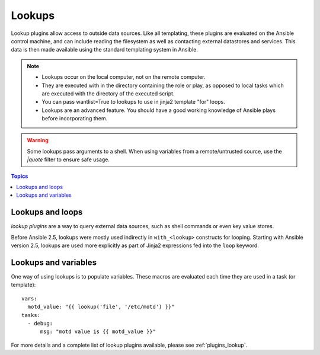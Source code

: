 Lookups
-------

Lookup plugins allow access to outside data sources. Like all templating, these plugins are evaluated on the Ansible control machine, and can include reading the filesystem as well as contacting external datastores and services. This data is then made available using the standard templating system in Ansible.

.. note::
    - Lookups occur on the local computer, not on the remote computer.
    - They are executed with in the directory containing the role or play, as opposed to local tasks which are executed with the directory of the executed script.
    - You can pass wantlist=True to lookups to use in jinja2 template "for" loops.
    - Lookups are an advanced feature. You should have a good working knowledge of Ansible plays before incorporating them.

.. warning:: Some lookups pass arguments to a shell. When using variables from a remote/untrusted source, use the `|quote` filter to ensure safe usage.

.. contents:: Topics

.. _lookups_and_loops:

Lookups and loops
`````````````````

*lookup plugins* are a way to query external data sources, such as shell commands or even key value stores.

Before Ansible 2.5, lookups were mostly used indirectly in ``with_<lookup>`` constructs for looping. Starting with Ansible version 2.5, lookups are used more explicitly as part of Jinja2 expressions fed into the ``loop`` keyword.


.. _lookups_and_variables:

Lookups and variables
`````````````````````

One way of using lookups is to populate variables. These macros are evaluated each time they are used in a task (or template)::

    vars:
      motd_value: "{{ lookup('file', '/etc/motd') }}"
    tasks:
      - debug:
          msg: "motd value is {{ motd_value }}"

For more details and a complete list of lookup plugins available, please see :ref:`plugins_lookup`.

.. seealso::

   :ref:`working_with_playbooks`
       An introduction to playbooks
   :ref:`playbooks_conditionals`
       Conditional statements in playbooks
   :ref:`playbooks_variables`
       All about variables
   :ref:`playbooks_loops`
       Looping in playbooks
   `User Mailing List <http://groups.google.com/group/ansible-devel>`_
       Have a question?  Stop by the google group!
   `irc.freenode.net <http://irc.freenode.net>`_
       #ansible IRC chat channel
